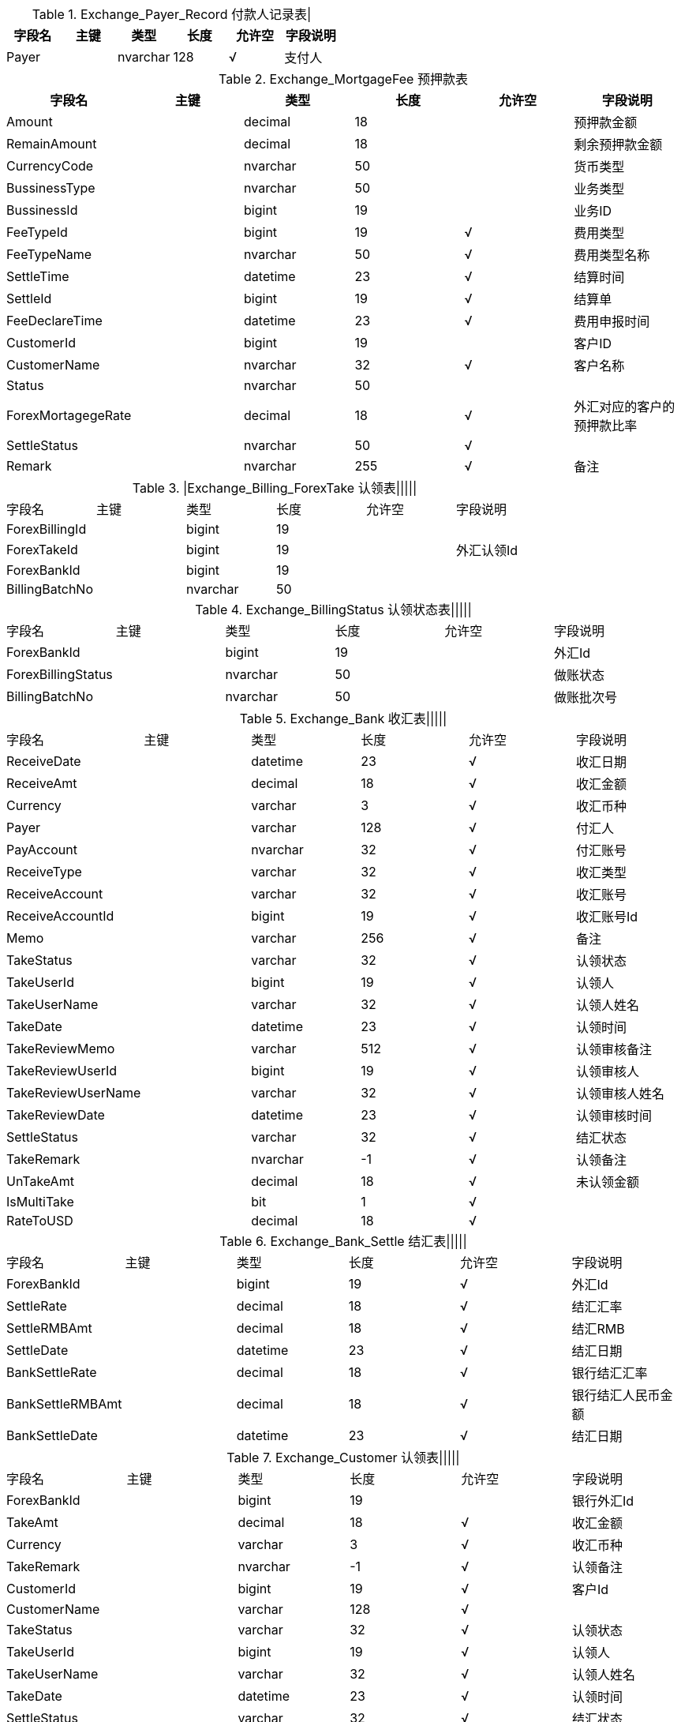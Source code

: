 
.Exchange_Payer_Record    付款人记录表|
|===
|字段名|主键|类型|长度|允许空|字段说明

|Payer||nvarchar|128|√|支付人
|===

.Exchange_MortgageFee    预押款表
|===
|字段名|主键|类型|长度|允许空|字段说明

|Amount||decimal|18||预押款金额
|RemainAmount||decimal|18||剩余预押款金额
|CurrencyCode||nvarchar|50||货币类型
|BussinessType||nvarchar|50||业务类型
|BussinessId||bigint|19||业务ID
|FeeTypeId||bigint|19|√|费用类型
|FeeTypeName||nvarchar|50|√|费用类型名称
|SettleTime||datetime|23|√|结算时间
|SettleId||bigint|19|√|结算单
|FeeDeclareTime||datetime|23|√|费用申报时间
|CustomerId||bigint|19||客户ID
|CustomerName||nvarchar|32|√|客户名称
|Status||nvarchar|50||
|ForexMortagegeRate||decimal|18|√|外汇对应的客户的预押款比率
|SettleStatus||nvarchar|50|√|
|Remark||nvarchar|255|√|备注
|===

.|Exchange_Billing_ForexTake    认领表|||||
|===
|字段名|主键|类型|长度|允许空|字段说明
|ForexBillingId||bigint|19||
|ForexTakeId||bigint|19||外汇认领Id
|ForexBankId||bigint|19||
|BillingBatchNo||nvarchar|50||
|===
.Exchange_BillingStatus    认领状态表|||||
|===
|字段名|主键|类型|长度|允许空|字段说明
|ForexBankId||bigint|19||外汇Id
|ForexBillingStatus||nvarchar|50||做账状态
|BillingBatchNo||nvarchar|50||做账批次号
|===
.Exchange_Bank    收汇表|||||
|===
|字段名|主键|类型|长度|允许空|字段说明
|ReceiveDate||datetime|23|√|收汇日期
|ReceiveAmt||decimal|18|√|收汇金额
|Currency||varchar|3|√|收汇币种
|Payer||varchar|128|√|付汇人
|PayAccount||nvarchar|32|√|付汇账号
|ReceiveType||varchar|32|√|收汇类型
|ReceiveAccount||varchar|32|√|收汇账号
|ReceiveAccountId||bigint|19|√|收汇账号Id
|Memo||varchar|256|√|备注
|TakeStatus||varchar|32|√|认领状态
|TakeUserId||bigint|19|√|认领人
|TakeUserName||varchar|32|√|认领人姓名
|TakeDate||datetime|23|√|认领时间
|TakeReviewMemo||varchar|512|√|认领审核备注
|TakeReviewUserId||bigint|19|√|认领审核人
|TakeReviewUserName||varchar|32|√|认领审核人姓名
|TakeReviewDate||datetime|23|√|认领审核时间
|SettleStatus||varchar|32|√|结汇状态
|TakeRemark||nvarchar|-1|√|认领备注
|UnTakeAmt||decimal|18|√|未认领金额
|IsMultiTake||bit|1|√|
|RateToUSD||decimal|18|√|
|===
.Exchange_Bank_Settle    结汇表|||||
|===
|字段名|主键|类型|长度|允许空|字段说明
|ForexBankId||bigint|19|√|外汇Id
|SettleRate||decimal|18|√|结汇汇率
|SettleRMBAmt||decimal|18|√|结汇RMB
|SettleDate||datetime|23|√|结汇日期
|BankSettleRate||decimal|18|√|银行结汇汇率
|BankSettleRMBAmt||decimal|18|√|银行结汇人民币金额
|BankSettleDate||datetime|23|√|结汇日期
|===
.Exchange_Customer    认领表|||||
|===
|字段名|主键|类型|长度|允许空|字段说明
|ForexBankId||bigint|19||银行外汇Id
|TakeAmt||decimal|18|√|收汇金额
|Currency||varchar|3|√|收汇币种
|TakeRemark||nvarchar|-1|√|认领备注
|CustomerId||bigint|19|√|客户Id
|CustomerName||varchar|128|√|
|TakeStatus||varchar|32|√|认领状态
|TakeUserId||bigint|19|√|认领人
|TakeUserName||varchar|32|√|认领人姓名
|TakeDate||datetime|23|√|认领时间
|SettleStatus||varchar|32|√|结汇状态
|RelatedS   tatus||varchar|32|√|关联状态
|UnRelatedAmt||decimal|18|√|未关联金额
|BillingStatus||nvarchar|50|√|
|RelateOrderChange||nvarchar|50|√|
|ForexStatus||varchar|50|√|外汇状态
|===
.Exchange_Customer_Settle    客户结汇表|||||
|===
|字段名|主键|类型|长度|允许空|字段说明
|ForexId||bigint|19|√|外汇Id
|CustomerId||bigint|19|√|客户Id
|SettleRate||decimal|18|√|结汇汇率
|SettleRMBAmt||decimal|18|√|结汇RMB
|SettleDate||datetime|23|√|结汇日期
|BankSettleRate||decimal|18|√|银行结汇汇率
|BankSettleRMBAmt||decimal|18|√|银行结汇金额
|BankSettleDate||datetime|23|√|银行结汇时间
|===
.Exchange_Info    外汇信息表|||||
|===
|字段名|主键|类型|长度|允许空|字段说明
|ReceiveDate||datetime|23|√|收汇日期
|ReceiveAmt||decimal|18|√|收汇金额
|Currency||varchar|3|√|收汇币种
|Payer||varchar|128|√|付汇人
|PayAccount||nvarchar|32|√|付汇账号
|ReceiveType||varchar|32|√|收汇类型
|ReceiveAccount||varchar|32|√|收汇账号
|ReceiveAccountId||bigint|19|√|收汇账号Id
|Memo||varchar|256|√|备注
|CustomerId||bigint|19|√|客户Id
|TakeStatus||varchar|32|√|认领状态
|TakeUserId||bigint|19|√|认领人
|TakeUserName||varchar|32|√|认领人姓名
|TakeDate||datetime|23|√|认领时间
|TakeReviewMemo||varchar|512|√|认领审核备注
|TakeReviewUserId||bigint|19|√|认领审核人
|TakeReviewUserName||varchar|32|√|认领审核人姓名
|TakeReviewDate||datetime|23|√|认领审核时间
|SettleStatus||varchar|32|√|结汇状态
|RelatedStatus||varchar|32|√|关联状态
|UnRelatedAmt||decimal|18|√|未关联金额
|CustomerName||varchar|128|√|
|TakeRemark||nvarchar|500|√|
|===
.Exchange_Order_Related    外汇关联订单表|||||
|===
|字段名|主键|类型|长度|允许空|字段说明
|ForexId||bigint|19|√|外汇Id
|OrderId||bigint|19|√|订单Id
|OrderNo||varchar|32|√|订单编号
|RelatedAmt||decimal|18|√|关联金额
|RelatedAmtToOrder||decimal|18|√|关联金额对应订单币种的金额
|RelatedAmtToRMB||decimal|18|√|关联金额对应结汇RMB金额
|===